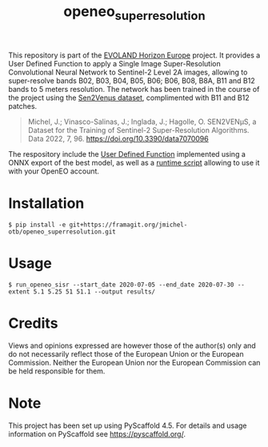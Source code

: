 #+TITLE: openeo_superresolution

[[file:artwork/logo-Evoland-positive.png]]

This repository is part of the [[https://www.evo-land.eu/][EVOLAND Horizon Europe]] project. It provides a User Defined Function to apply a Single Image Super-Resolution Convolutional Neural Network to Sentinel-2 Level 2A images, allowing to super-resolve bands B02, B03, B04, B05, B06; B06, B08, B8A, B11 and B12 bands  to 5 meters resolution. The network has been trained in the course of the project using the [[https://doi.org/10.5281/zenodo.6514159][Sen2Venµs dataset]], complimented with B11 and B12 patches.

#+BEGIN_QUOTE
Michel, J.; Vinasco-Salinas, J.; Inglada, J.; Hagolle, O. SEN2VENµS, a Dataset for the Training of Sentinel-2 Super-Resolution Algorithms. Data 2022, 7, 96. https://doi.org/10.3390/data7070096 
#+END_QUOTE

The respository include the [[file:src/openeo_superresolution/udf.py][User Defined Function]] implemented using a ONNX export of the best model, as well as a [[file:src/openeo_superresolution/run.py][runtime script]] allowing to use it with your OpenEO account.

* Installation
#+begin_src shell
$ pip install -e git+https://framagit.org/jmichel-otb/openeo_superresolution.git
#+end_src

* Usage
#+begin_src shell
$ run_openeo_sisr --start_date 2020-07-05 --end_date 2020-07-30 --extent 5.1 5.25 51 51.1 --output results/
#+end_src

* Credits

Views and opinions expressed are however those of the author(s) only and do not necessarily reflect those of the European Union or the European Commission. Neither the European Union nor the European Commission can be held responsible for them.

* Note

This project has been set up using PyScaffold 4.5. For details and usage
information on PyScaffold see https://pyscaffold.org/.
